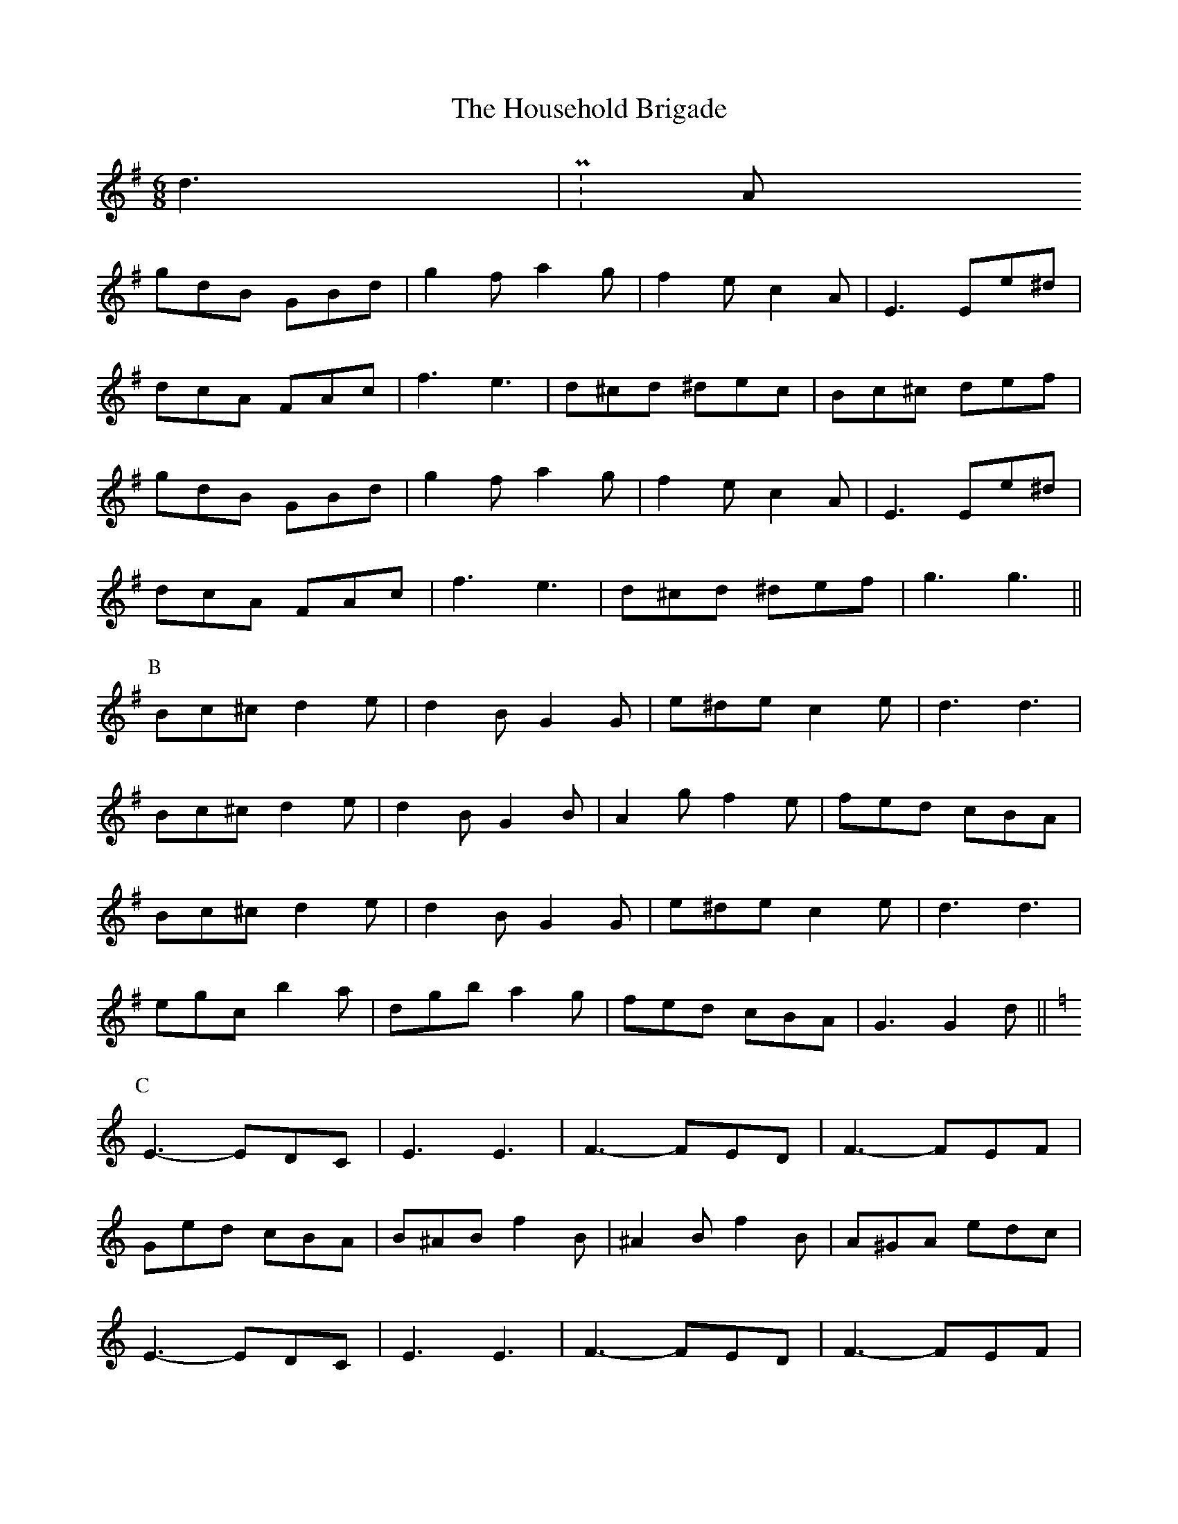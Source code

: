 X: 17933
T: Household Brigade, The
R: jig
M: 6/8
K: Gmajor
d3|P: A
gdB GBd|g2 f a2 g|f2 e c2 A|E3 Ee^d|
dcA FAc|f3 e3|d^cd ^dec|Bc^c def|
gdB GBd|g2 f a2 g|f2 e c2 A|E3 Ee^d|
dcA FAc|f3 e3|d^cd ^def|g3 g3||
P: B
Bc^c d2 e|d2 B G2 G|e^de c2 e|d3 d3|
Bc^c d2 e|d2 B G2 B|A2 g f2 e|fed cBA|
Bc^c d2 e|d2 B G2 G|e^de c2 e|d3 d3|
egc’ b2 a|dgb a2 g|fed cBA|G3 G2 d||
K: CMaj
P: C
E3- EDC|E3 E3|F3- FED|F3- FEF|
Ged cBA|B^AB f2 B|^A2 B f2 B|A^GA edc|
E3- EDC|E3 E3|F3- FED|F3- FEF|
Ged cBA|B^AB f2 B|B2 f e2 d|c3||

